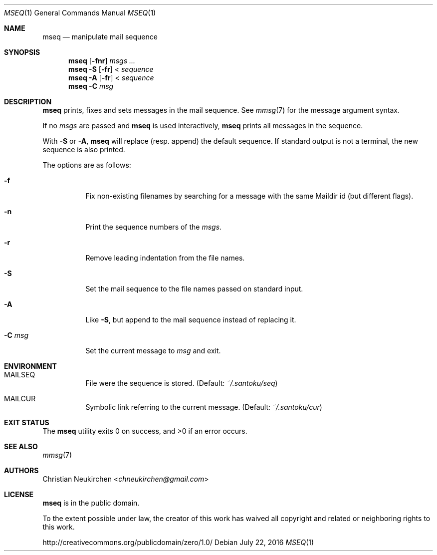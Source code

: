 .Dd July 22, 2016
.Dt MSEQ 1
.Os
.Sh NAME
.Nm mseq
.Nd manipulate mail sequence
.Sh SYNOPSIS
.Nm
.Op Fl fnr
.Ar msgs\ ...
.Nm
.Fl S
.Op Fl fr
<
.Ar sequence
.Nm
.Fl A
.Op Fl fr
<
.Ar sequence
.Nm
.Fl C Ar msg
.Sh DESCRIPTION
.Nm
prints, fixes and sets messages in the mail sequence.
See
.Xr mmsg 7
for the message argument syntax.
.Pp
If no
.Ar msgs
are passed and
.Nm
is used interactively,
.Nm
prints all messages in the sequence.
.Pp
.Pp
With
.Fl S
or
.Fl A ,
.Nm
will replace (resp. append) the default sequence.
If standard output is not a terminal, the new sequence is also printed.
.Pp
The options are as follows:
.Bl -tag -width Ds
.It Fl f
Fix non-existing filenames by searching for a message with the same
Maildir id (but different flags).
.It Fl n
Print the sequence numbers of the
.Ar msgs .
.It Fl r
Remove leading indentation from the file names.
.It Fl S
Set the mail sequence to the file names passed on standard input.
.It Fl A
Like
.Fl S ,
but append to the mail sequence instead of replacing it.
.It Fl C Ar msg
Set the current message to
.Ar msg
and exit.
.El
.Sh ENVIRONMENT
.Bl -tag -width Ds
.It Ev MAILSEQ
File were the sequence is stored.
(Default:
.Pa ~/.santoku/seq )
.It Ev MAILCUR
Symbolic link referring to the current message.
(Default:
.Pa ~/.santoku/cur )
.El
.Sh EXIT STATUS
.Ex -std
.Sh SEE ALSO
.Xr mmsg 7
.Sh AUTHORS
.An Christian Neukirchen Aq Mt chneukirchen@gmail.com
.Sh LICENSE
.Nm
is in the public domain.
.Pp
To the extent possible under law,
the creator of this work
has waived all copyright and related or
neighboring rights to this work.
.Pp
.Lk http://creativecommons.org/publicdomain/zero/1.0/
